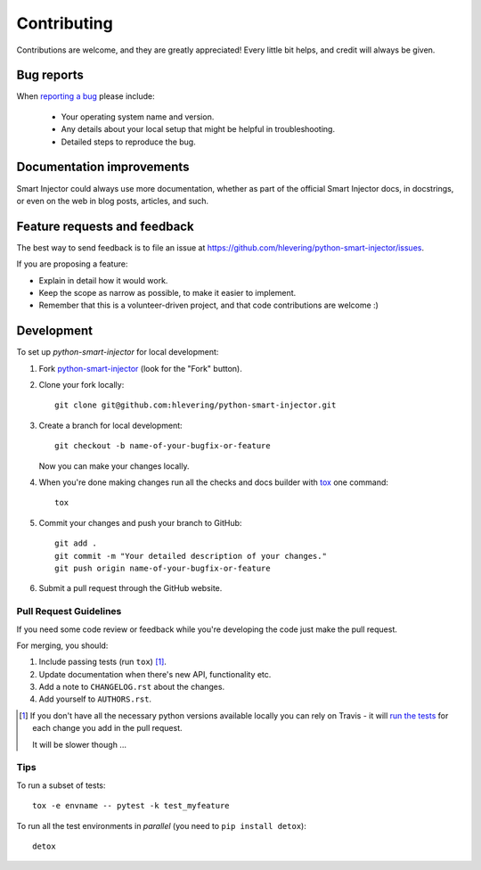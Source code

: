 ============
Contributing
============

Contributions are welcome, and they are greatly appreciated! Every
little bit helps, and credit will always be given.

Bug reports
===========

When `reporting a bug <https://github.com/hlevering/python-smart-injector/issues>`_ please include:

    * Your operating system name and version.
    * Any details about your local setup that might be helpful in troubleshooting.
    * Detailed steps to reproduce the bug.

Documentation improvements
==========================

Smart Injector could always use more documentation, whether as part of the
official Smart Injector docs, in docstrings, or even on the web in blog posts,
articles, and such.

Feature requests and feedback
=============================

The best way to send feedback is to file an issue at https://github.com/hlevering/python-smart-injector/issues.

If you are proposing a feature:

* Explain in detail how it would work.
* Keep the scope as narrow as possible, to make it easier to implement.
* Remember that this is a volunteer-driven project, and that code contributions are welcome :)

Development
===========

To set up `python-smart-injector` for local development:

1. Fork `python-smart-injector <https://github.com/hlevering/python-smart-injector>`_
   (look for the "Fork" button).
2. Clone your fork locally::

    git clone git@github.com:hlevering/python-smart-injector.git

3. Create a branch for local development::

    git checkout -b name-of-your-bugfix-or-feature

   Now you can make your changes locally.

4. When you're done making changes run all the checks and docs builder with `tox <https://tox.readthedocs.io/en/latest/install.html>`_ one command::

    tox

5. Commit your changes and push your branch to GitHub::

    git add .
    git commit -m "Your detailed description of your changes."
    git push origin name-of-your-bugfix-or-feature

6. Submit a pull request through the GitHub website.

Pull Request Guidelines
-----------------------

If you need some code review or feedback while you're developing the code just make the pull request.

For merging, you should:

1. Include passing tests (run ``tox``) [1]_.
2. Update documentation when there's new API, functionality etc.
3. Add a note to ``CHANGELOG.rst`` about the changes.
4. Add yourself to ``AUTHORS.rst``.

.. [1] If you don't have all the necessary python versions available locally you can rely on Travis - it will
       `run the tests <https://travis-ci.org/hlevering/python-smart-injector/pull_requests>`_ for each change you add in the pull request.

       It will be slower though ...

Tips
----

To run a subset of tests::

    tox -e envname -- pytest -k test_myfeature

To run all the test environments in *parallel* (you need to ``pip install detox``)::

    detox

